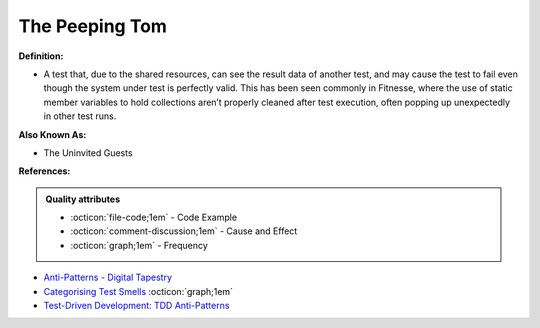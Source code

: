 The Peeping Tom
^^^^^
**Definition:**

* A test that, due to the shared resources, can see the result data of another test, and may cause the test to fail even though the system under test is perfectly valid. This has been seen commonly in Fitnesse, where the use of static member variables to hold collections aren’t properly cleaned after test execution, often popping up unexpectedly in other test runs.

**Also Known As:**

* The Uninvited Guests

**References:**

.. admonition:: Quality attributes

    * :octicon:`file-code;1em` -  Code Example
    * :octicon:`comment-discussion;1em` -  Cause and Effect
    * :octicon:`graph;1em` -  Frequency

* `Anti-Patterns - Digital Tapestry <https://digitaltapestry.net/testify/manual/AntiPatterns.html>`_
* `Categorising Test Smells <https://citeseerx.ist.psu.edu/viewdoc/download?doi=10.1.1.696.5180&rep=rep1&type=pdf>`_ :octicon:`graph;1em`
* `Test-Driven Development: TDD Anti-Patterns <https://bryanwilhite.github.io/the-funky-knowledge-base/entry/kb2076072213/>`_

